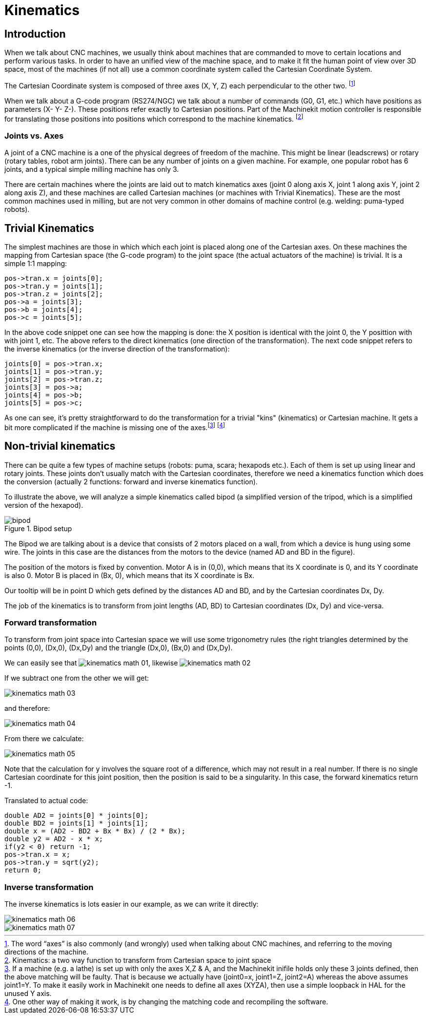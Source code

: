 = Kinematics

[[cha:kinematics]] (((Kinematics)))

////
ATTENTION TRANSLATORS before translating this document copy the base document
into this copy to get the latest version. Untranslated documents are not kept
up to date with the English documents. 

Do not translate anchors or links, translate only the text of a link after the
comma.
Anchor [[anchor-name]]
Link <<anchor-name,text after the comma can be translated>>

Make sure the documents build after translating.
////

== Introduction

When we talk about CNC machines, we usually think about machines that
are commanded to move to certain locations and perform various tasks.
In order to have an unified view of the machine space, and to make it
fit the human point of view over 3D space, most of the machines (if not
all) use a common coordinate system called the Cartesian Coordinate
System.

The Cartesian Coordinate system is composed of three axes (X, Y, Z) each
perpendicular to the other two. footnote:[The word “axes” is also
commonly (and wrongly) used when talking about
CNC machines, and referring to the moving directions of the machine.]

When we talk about a G-code program (RS274/NGC) we talk about a number
of commands (G0, G1, etc.) which have positions as parameters (X- Y-
Z-). These positions refer exactly to Cartesian positions. Part of the
Machinekit motion controller is responsible for translating those positions
into positions which correspond to the machine
(((kinematics)))kinematics. footnote:[Kinematics: a two way function to
transform from Cartesian space to joint space]

=== Joints vs. Axes

A joint of a CNC machine is a one of the physical degrees of freedom
of the machine. This might be linear (leadscrews) or rotary (rotary
tables, robot arm joints). There can be any number of joints on a
given machine. For example, one popular robot has 6 joints, and a
typical simple milling machine has only 3.

There are certain machines where the joints are laid out to match
kinematics axes (joint 0 along axis X, joint 1 along axis Y, joint 2
along axis Z), and these machines are called (((Cartesian
machines)))Cartesian machines (or machines with (((Trivial
Kinematics)))Trivial Kinematics). These are the most common machines
used in milling, but are not very common in other domains of machine
control (e.g. welding: puma-typed robots).

== Trivial Kinematics

The simplest machines are those in which which each joint is placed
along one of the Cartesian axes. On these machines the mapping from
Cartesian space (the G-code program) to the joint space (the actual
actuators of the machine) is trivial. It is a simple 1:1 mapping:

----
pos->tran.x = joints[0];
pos->tran.y = joints[1];
pos->tran.z = joints[2];
pos->a = joints[3];
pos->b = joints[4];
pos->c = joints[5];
----

In the above code snippet one can see how the mapping is done: the X
position is identical with the joint 0, the Y posittion with with 
joint 1, etc. The above refers to the direct kinematics (one 
direction of the transformation). 
The next code snippet refers to the inverse kinematics (or the 
inverse direction of the transformation):

----
joints[0] = pos->tran.x;
joints[1] = pos->tran.y;
joints[2] = pos->tran.z;
joints[3] = pos->a;
joints[4] = pos->b;
joints[5] = pos->c;
----

As one can see, it's pretty straightforward to do the transformation
for a trivial "kins" (kinematics) or Cartesian machine. It gets a bit more
complicated if the machine is missing one of the axes.footnote:[If a
machine (e.g. a lathe) is set up with only the axes X,Z & A, and
the Machinekit inifile holds only these 3 joints defined, then the above
matching will be faulty. That is because we actually have (joint0=x,
joint1=Z, joint2=A) whereas the above assumes joint1=Y. To make it
easily work in Machinekit one needs to define all axes (XYZA), then use a
simple loopback in HAL for the unused Y axis.] footnote:[One other 
way of making it work, is by changing the matching code and 
recompiling the software.]

== Non-trivial kinematics

There can be quite a few types of machine setups (robots: puma, scara;
hexapods etc.). Each of them is set up using linear and rotary joints.
These joints don't usually match with the Cartesian coordinates,
therefore we need a kinematics function which does the
conversion (actually 2 functions: forward and inverse kinematics
function).

To illustrate the above, we will analyze a simple kinematics called
bipod (a simplified version of the tripod, which is a simplified
version of the hexapod).

.Bipod setup[[cap:Bipod-setup]]

image::images/bipod.png[]

The Bipod we are talking about is a device that consists of 2 motors
placed on a wall, from which a device is hung using some wire. The
joints in this case are the distances from the motors to the device
(named AD and BD in the figure).

The position of the motors is fixed by convention. Motor A is in
(0,0), which means that its X coordinate is 0, and its Y coordinate is
also 0. Motor B is placed in (Bx, 0), which means that its X coordinate
is Bx.

Our tooltip will be in point D which gets defined by the distances AD
and BD, and by the Cartesian coordinates Dx, Dy.

The job of the kinematics is to transform from joint lengths (AD, BD)
to Cartesian coordinates (Dx, Dy) and vice-versa.

[[sub:Forward-transformation]]
=== Forward transformation

To transform from joint space into Cartesian space we will use some
trigonometry rules (the right triangles determined by the points (0,0),
(Dx,0), (Dx,Dy) and the triangle (Dx,0), (Bx,0) and (Dx,Dy).

We can easily see that image:images/kinematics-math-01.png[],
likewise image:images/kinematics-math-02.png[]

If we subtract one from the other we will get:

image::images/kinematics-math-03.png[align="center"]

and therefore:

image::images/kinematics-math-04.png[align="center"]

From there we calculate:

image::images/kinematics-math-05.png[align="center"]

////////////////////////////////////////////////////////////////////
we can easily see that latexmath:[$AD^{2}=x^{2}+y^{2}$], likewise
latexmath:[$BD^{2}=(Bx-x)^{2}+y^{2}$].

If we subtract one from the other we will get:

latexmath::[\[AD^{2}-BD^{2}=x^{2}+y^{2}-x^{2}+2*x*Bx-Bx^{2}-y^{2}\]]

and therefore:

latexmath::[\[x=\frac{AD^{2}-BD^{2}+Bx^{2}}{2*Bx}\]]

From there we calculate:

latexmath::[\[y=\sqrt{AD^{2}-x^{2}}\]]
////////////////////////////////////////////////////////////////////

Note that the calculation for y involves the square root of a
difference, which may not result in a real number. If there is no
single Cartesian coordinate for this joint position, then the position
is said to be a singularity. In this case, the forward kinematics
return -1.

Translated to actual code:

----
double AD2 = joints[0] * joints[0];
double BD2 = joints[1] * joints[1];
double x = (AD2 - BD2 + Bx * Bx) / (2 * Bx);
double y2 = AD2 - x * x;
if(y2 < 0) return -1;
pos->tran.x = x;
pos->tran.y = sqrt(y2);
return 0;
----

[[sub:Inverse-transformation]]
=== Inverse transformation

The inverse kinematics is lots easier in our example, as we can write
it directly:

image::images/kinematics-math-06.png[align="center"]

image::images/kinematics-math-07.png[align="center"]

/////////////////////////////////////////////////
latexmath::[\[AD=\sqrt{x^{2}+y^{2}}\]]

latexmath::[\[BD=\sqrt{(Bx-x)^{2}+y^{2}}\]]
////////////////////////////////////////////////

or translated to actual code:

----
double x2 = pos->tran.x * pos->tran.x;
double y2 = pos->tran.y * pos->tran.y;
joints[0] = sqrt(x2 + y2);
joints[1] = sqrt((Bx - pos->tran.x)*(Bx - pos->tran.x) + y2);
return 0;
----

== Implementation details

A kinematics module is implemented as a HAL component, and is
permitted to export pins and parameters. It consists of several “C”
functions (as opposed to HAL functions):

----
int kinematicsForward(const double *joint, EmcPose *world,
const KINEMATICS_FORWARD_FLAGS *fflags,
KINEMATICS_INVERSE_FLAGS *iflags)
----

Implements the forward kinematics function.

----
int kinematicsInverse(const EmcPose * world, double *joints,
const KINEMATICS_INVERSE_FLAGS *iflags,
KINEMATICS_FORWARD_FLAGS *fflags)
----

Implements the inverse kinematics function.

----
KINEMATICS_TYPE kinematicsType(void)
----

Returns the kinematics type identifier, typically 'KINEMATICS_BOTH'.

----
int kinematicsHome(EmcPose *world, double *joint,
KINEMATICS_FORWARD_FLAGS *fflags,
KINEMATICS_INVERSE_FLAGS *iflags)
----

The home kinematics function sets all its arguments to their proper
values at the known home position. When called, these should be set,
when known, to initial values, e.g., from an INI file. If the home
kinematics can accept arbitrary starting points, these initial values
should be used.

----
int rtapi_app_main(void)
void rtapi_app_exit(void)
----

These are the standard setup and tear-down functions of RTAPI modules.

When they are contained in a single source file, kinematics modules
may be compiled and installed by 'comp'. See the 'comp(1)' manpage or
the HAL manual for more information.


